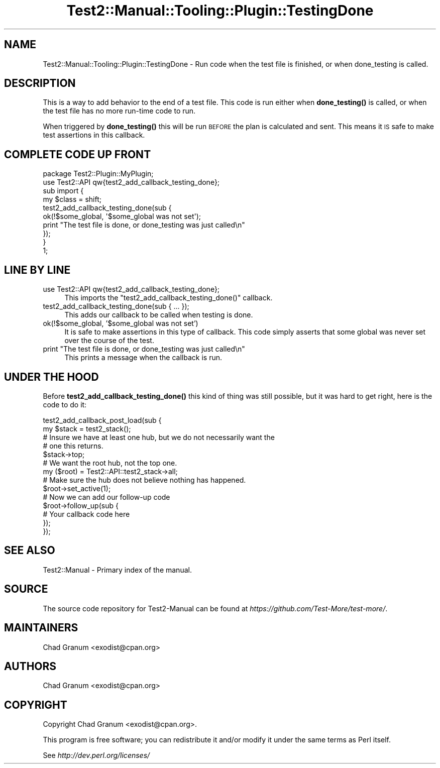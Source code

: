 .\" Automatically generated by Pod::Man 4.14 (Pod::Simple 3.42)
.\"
.\" Standard preamble:
.\" ========================================================================
.de Sp \" Vertical space (when we can't use .PP)
.if t .sp .5v
.if n .sp
..
.de Vb \" Begin verbatim text
.ft CW
.nf
.ne \\$1
..
.de Ve \" End verbatim text
.ft R
.fi
..
.\" Set up some character translations and predefined strings.  \*(-- will
.\" give an unbreakable dash, \*(PI will give pi, \*(L" will give a left
.\" double quote, and \*(R" will give a right double quote.  \*(C+ will
.\" give a nicer C++.  Capital omega is used to do unbreakable dashes and
.\" therefore won't be available.  \*(C` and \*(C' expand to `' in nroff,
.\" nothing in troff, for use with C<>.
.tr \(*W-
.ds C+ C\v'-.1v'\h'-1p'\s-2+\h'-1p'+\s0\v'.1v'\h'-1p'
.ie n \{\
.    ds -- \(*W-
.    ds PI pi
.    if (\n(.H=4u)&(1m=24u) .ds -- \(*W\h'-12u'\(*W\h'-12u'-\" diablo 10 pitch
.    if (\n(.H=4u)&(1m=20u) .ds -- \(*W\h'-12u'\(*W\h'-8u'-\"  diablo 12 pitch
.    ds L" ""
.    ds R" ""
.    ds C` ""
.    ds C' ""
'br\}
.el\{\
.    ds -- \|\(em\|
.    ds PI \(*p
.    ds L" ``
.    ds R" ''
.    ds C`
.    ds C'
'br\}
.\"
.\" Escape single quotes in literal strings from groff's Unicode transform.
.ie \n(.g .ds Aq \(aq
.el       .ds Aq '
.\"
.\" If the F register is >0, we'll generate index entries on stderr for
.\" titles (.TH), headers (.SH), subsections (.SS), items (.Ip), and index
.\" entries marked with X<> in POD.  Of course, you'll have to process the
.\" output yourself in some meaningful fashion.
.\"
.\" Avoid warning from groff about undefined register 'F'.
.de IX
..
.nr rF 0
.if \n(.g .if rF .nr rF 1
.if (\n(rF:(\n(.g==0)) \{\
.    if \nF \{\
.        de IX
.        tm Index:\\$1\t\\n%\t"\\$2"
..
.        if !\nF==2 \{\
.            nr % 0
.            nr F 2
.        \}
.    \}
.\}
.rr rF
.\" ========================================================================
.\"
.IX Title "Test2::Manual::Tooling::Plugin::TestingDone 3pm"
.TH Test2::Manual::Tooling::Plugin::TestingDone 3pm "2025-03-29" "perl v5.34.0" "User Contributed Perl Documentation"
.\" For nroff, turn off justification.  Always turn off hyphenation; it makes
.\" way too many mistakes in technical documents.
.if n .ad l
.nh
.SH "NAME"
Test2::Manual::Tooling::Plugin::TestingDone \- Run code when the test file is
finished, or when done_testing is called.
.SH "DESCRIPTION"
.IX Header "DESCRIPTION"
This is a way to add behavior to the end of a test file. This code is run
either when \fBdone_testing()\fR is called, or when the test file has no more
run-time code to run.
.PP
When triggered by \fBdone_testing()\fR this will be run \s-1BEFORE\s0 the plan is calculated
and sent. This means it \s-1IS\s0 safe to make test assertions in this callback.
.SH "COMPLETE CODE UP FRONT"
.IX Header "COMPLETE CODE UP FRONT"
.Vb 1
\&    package Test2::Plugin::MyPlugin;
\&
\&    use Test2::API qw{test2_add_callback_testing_done};
\&
\&    sub import {
\&        my $class = shift;
\&
\&        test2_add_callback_testing_done(sub {
\&            ok(!$some_global, \*(Aq$some_global was not set\*(Aq);
\&            print "The test file is done, or done_testing was just called\en"
\&        });
\&    }
\&
\&    1;
.Ve
.SH "LINE BY LINE"
.IX Header "LINE BY LINE"
.IP "use Test2::API qw{test2_add_callback_testing_done};" 4
.IX Item "use Test2::API qw{test2_add_callback_testing_done};"
This imports the \f(CW\*(C`test2_add_callback_testing_done()\*(C'\fR callback.
.IP "test2_add_callback_testing_done(sub { ... });" 4
.IX Item "test2_add_callback_testing_done(sub { ... });"
This adds our callback to be called when testing is done.
.IP "ok(!$some_global, '$some_global was not set')" 4
.IX Item "ok(!$some_global, '$some_global was not set')"
It is safe to make assertions in this type of callback. This code simply
asserts that some global was never set over the course of the test.
.ie n .IP "print ""The test file is done, or done_testing was just called\en""" 4
.el .IP "print ``The test file is done, or done_testing was just called\en''" 4
.IX Item "print The test file is done, or done_testing was just calledn"
This prints a message when the callback is run.
.SH "UNDER THE HOOD"
.IX Header "UNDER THE HOOD"
Before \fBtest2_add_callback_testing_done()\fR this kind of thing was still possible,
but it was hard to get right, here is the code to do it:
.PP
.Vb 2
\&    test2_add_callback_post_load(sub {
\&        my $stack = test2_stack();
\&
\&        # Insure we have at least one hub, but we do not necessarily want the
\&        # one this returns.
\&        $stack\->top;
\&
\&        # We want the root hub, not the top one.
\&        my ($root) = Test2::API::test2_stack\->all;
\&
\&        # Make sure the hub does not believe nothing has happened.
\&        $root\->set_active(1);
\&
\&        # Now we can add our follow\-up code
\&        $root\->follow_up(sub {
\&            # Your callback code here
\&        });
\&    });
.Ve
.SH "SEE ALSO"
.IX Header "SEE ALSO"
Test2::Manual \- Primary index of the manual.
.SH "SOURCE"
.IX Header "SOURCE"
The source code repository for Test2\-Manual can be found at
\&\fIhttps://github.com/Test\-More/test\-more/\fR.
.SH "MAINTAINERS"
.IX Header "MAINTAINERS"
.IP "Chad Granum <exodist@cpan.org>" 4
.IX Item "Chad Granum <exodist@cpan.org>"
.SH "AUTHORS"
.IX Header "AUTHORS"
.PD 0
.IP "Chad Granum <exodist@cpan.org>" 4
.IX Item "Chad Granum <exodist@cpan.org>"
.PD
.SH "COPYRIGHT"
.IX Header "COPYRIGHT"
Copyright Chad Granum <exodist@cpan.org>.
.PP
This program is free software; you can redistribute it and/or
modify it under the same terms as Perl itself.
.PP
See \fIhttp://dev.perl.org/licenses/\fR
